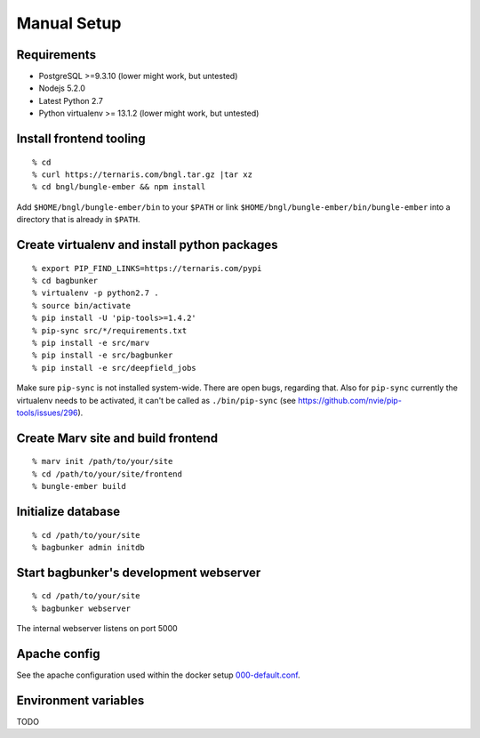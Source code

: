 Manual Setup
============

Requirements
------------

- PostgreSQL >=9.3.10 (lower might work, but untested)
- Nodejs 5.2.0
- Latest Python 2.7
- Python virtualenv >= 13.1.2 (lower might work, but untested)


Install frontend tooling
------------------------

::

   % cd
   % curl https://ternaris.com/bngl.tar.gz |tar xz
   % cd bngl/bungle-ember && npm install

Add ``$HOME/bngl/bungle-ember/bin`` to your ``$PATH`` or link ``$HOME/bngl/bungle-ember/bin/bungle-ember`` into a directory that is already in ``$PATH``.


Create virtualenv and install python packages
---------------------------------------------

::

   % export PIP_FIND_LINKS=https://ternaris.com/pypi
   % cd bagbunker
   % virtualenv -p python2.7 .
   % source bin/activate
   % pip install -U 'pip-tools>=1.4.2'
   % pip-sync src/*/requirements.txt
   % pip install -e src/marv
   % pip install -e src/bagbunker
   % pip install -e src/deepfield_jobs

Make sure ``pip-sync`` is not installed system-wide. There are open bugs, regarding that. Also for ``pip-sync`` currently the virtualenv needs to be activated, it can't be called as ``./bin/pip-sync`` (see https://github.com/nvie/pip-tools/issues/296).


Create Marv site and build frontend
-----------------------------------

::

   % marv init /path/to/your/site
   % cd /path/to/your/site/frontend
   % bungle-ember build


Initialize database
-------------------

::

   % cd /path/to/your/site
   % bagbunker admin initdb


Start bagbunker's development webserver
---------------------------------------

::

   % cd /path/to/your/site
   % bagbunker webserver

The internal webserver listens on port 5000


Apache config
-------------

See the apache configuration used within the docker setup `000-default.conf <../docker/bb-server/000-default.conf>`_.


Environment variables
---------------------

TODO
